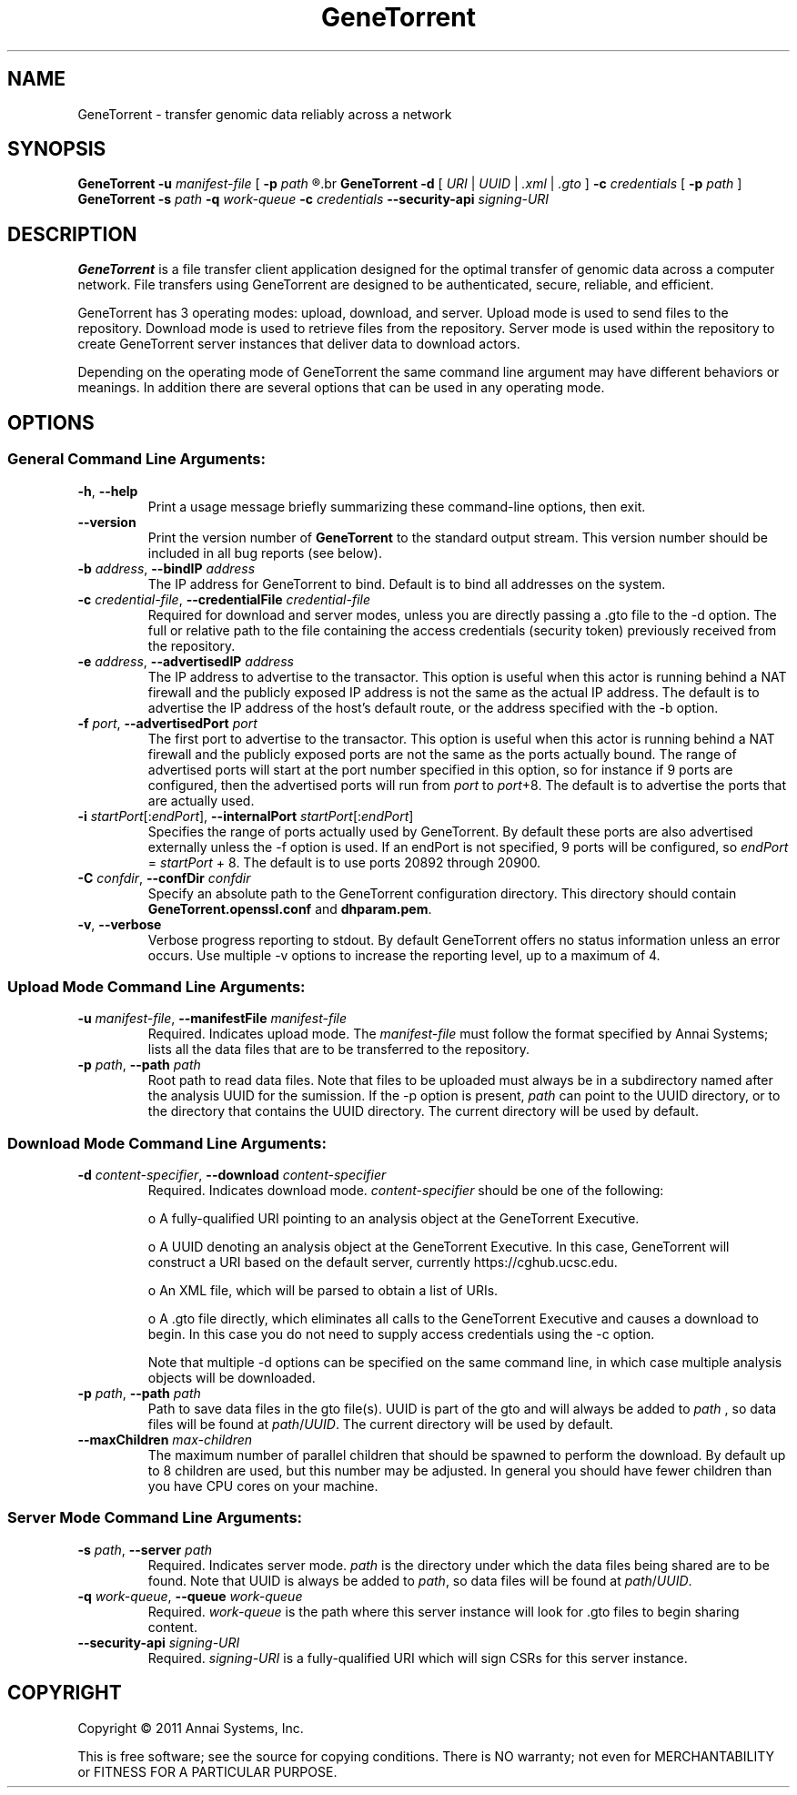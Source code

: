 .\" GeneTorrent man page
.if !\n(.g \{\
.	if !\w|\*(lq| \{\
.		ds lq ``
.		if \w'\(lq' .ds lq "\(lq
.	\}
.	if !\w|\*(rq| \{\
.		ds rq ''
.		if \w'\(rq' .ds rq "\(rq
.	\}
.\}
.ie t .ds Tx \s-1T\v'.4n'\h'-.1667'E\v'-.4n'\h'-.125'X\s0
. el  .ds Tx TeX
.de Id
. ds Yr \\$4
. substring Yr 0 3
. ds Mn \\$4
. substring Mn 5 6
. ds Dy \\$4
. substring Dy 8 9
. \" ISO 8601 date, complete format, extended representation
. ds Dt \\*(Yr-\\*(Mn-\\*(Dy
..
.TH GeneTorrent 1 
.hy 0
.
.SH NAME 
GeneTorrent \- transfer genomic data reliably across a network
.SH SYNOPSIS
.B GeneTorrent -u
.I manifest-file
.B \fR[\fP -p 
.I path
.R ]
.br
.B GeneTorrent -d 
.I \fR[\fP URI \fR|\fP UUID \fR|\fP .xml \fR|\fP .gto \fR]\fP
.B -c 
.I credentials
.B \fR[\fP -p 
.I path
.RB ] 
.br
.B GeneTorrent -s
.I path
.B -q
.I work-queue
.B -c 
.I credentials
.B --security-api 
.I signing-URI
.SH DESCRIPTION
.B GeneTorrent
is a file transfer client application designed for the optimal
transfer of genomic data across a computer network.  File transfers
using GeneTorrent are designed to be authenticated, secure, reliable,
and efficient.
.PP
GeneTorrent has 3 operating modes: upload, download, and server.
Upload mode is used to send files to the repository.  Download mode is
used to retrieve files from the repository.  Server mode is used
within the repository to create GeneTorrent server instances that
deliver data to download actors.
.PP
Depending on the operating mode of GeneTorrent the same command line
argument may have different behaviors or meanings.  In addition there
are several options that can be used in any operating mode.
.SH OPTIONS
.SS "General Command Line Arguments:"
.TP
.BR \-h ", " \-\^\-help
Print a usage message briefly summarizing these command-line options, then exit.
.TP
.B \-\^\-version
Print the version number of
.B GeneTorrent
to the standard output stream.  This version number should be included
in all bug reports (see below).
.TP
.BI \-b " address" "\fR,\fP \-\^\-bindIP" " address"
The IP address for GeneTorrent to bind.  Default is to bind all
addresses on the system.
.TP
.BI \-c " credential-file" "\fR,\fP \-\^\-credentialFile" " credential-file"  
Required for download and server modes, unless you are directly
passing a .gto file to the -d option.  The full or relative path to
the file containing the access credentials (security token) previously
received from the repository.
.TP
.BI \-e " address" "\fR,\fP \-\^\-advertisedIP" " address"
The IP address to advertise to the transactor.  This option is useful
when this actor is running behind a NAT firewall and the publicly
exposed IP address is not the same as the actual IP address.  The
default is to advertise the IP address of the host's default route, or
the address specified with the -b option.
.TP
.BI \-f " port" "\fR,\fP \-\^\-advertisedPort" " port"
The first port to advertise to the transactor.  This option is useful
when this actor is running behind a NAT firewall and the publicly
exposed ports are not the same as the ports actually bound.  The range
of advertised ports will start at the port number specified in this
option, so for instance if 9 ports are configured, then the advertised
ports will run from 
.IR port " to " port "+8."
The default is to advertise the ports that are actually used.
.TP
.BI \-i " startPort\fR[:\fPendPort\fR]\fP" "\fR,\fP \-\^\-internalPort" " startPort\fR[:\fPendPort\fR]\fP"
Specifies the range of ports actually used by GeneTorrent.  By default
these ports are also advertised externally unless the -f option is
used.  If an endPort is not specified, 9 ports will be configured, so
.IR endPort " = " startPort " + 8."
The default is to use ports 20892 through 20900.
.TP
.BI \-C " confdir" "\fR,\fP \-\^\-confDir" " confdir"
Specify an absolute path to the GeneTorrent configuration directory.
This directory should contain \fBGeneTorrent.openssl.conf\fP and
\fBdhparam.pem\fP.
.TP
.BR \-v ", " \-\^\-verbose
Verbose progress reporting to stdout.  By default GeneTorrent offers
no status information unless an error occurs.  Use multiple -v options
to increase the reporting level, up to a maximum of 4.
.SS "Upload Mode Command Line Arguments:"
.TP
.BI \-u " manifest-file" "\fR,\fP \-\^\-manifestFile" " manifest-file"  
Required. Indicates upload mode.  The 
.I manifest-file 
must follow the format specified by Annai Systems; lists all the data
files that are to be transferred to the repository.
.TP
.BI \-p " path" "\fR,\fP \-\^\-path" " path"
Root path to read data files.  Note that files to be uploaded must
always be in a subdirectory named after the analysis UUID for the
sumission.  If the -p option is present,
.I path
can point to the UUID directory, or to the directory that contains the
UUID directory.  The current directory will be used by default.
.SS "Download Mode Command Line Arguments:"
.TP
.BI \-d " content-specifier" "\fR,\fP \-\^\-download" " content-specifier"
Required. Indicates download mode.  
.I content-specifier
should be one of the following:
.IP
o  A fully-qualified URI pointing to an analysis object at the
GeneTorrent Executive.
.IP
o  A UUID denoting an analysis object at the GeneTorrent Executive.  In
this case, GeneTorrent will construct a URI based on the default
server, currently https://cghub.ucsc.edu.  
.IP
o  An XML file, which will be parsed to obtain a list of URIs.
.IP
o A .gto file directly, which eliminates all calls to the GeneTorrent
Executive and causes a download to begin.  In this case you do not
need to supply access credentials using the -c option.
.IP
Note that multiple -d options can be specified on the same command
line, in which case multiple analysis objects will be downloaded.
.TP
.BI \-p " path" "\fR,\fP \-\^\-path" " path"
Path to save data files in the gto file(s).  UUID is part of the gto
and will always be added to 
.I path
, so data files will be found at
.I path\fR/\fPUUID\fR.\fP
The current directory will be used by default.
.TP
.BI \-\^\-maxChildren " max-children"
The maximum number of parallel children that should be spawned to
perform the download.  By default up to 8 children are used, but this
number may be adjusted.  In general you should have fewer children
than you have CPU cores on your machine.
.SS "Server Mode Command Line Arguments:"
.TP
.BI \-s " path" "\fR,\fP \-\^\-server" " path"
Required.  Indicates server mode.  
.I path
is the directory under which
the data files being shared are to be found.  Note that UUID is always
be added to 
.I path\fR,\fP
so data files will be found at 
.I path\fR/\fPUUID\fR.\fP
.TP
.BI \-q " work-queue" "\fR,\fP \-\^\-queue" " work-queue"
Required.  
.I work-queue
is the path where this server instance will look for .gto files to
begin sharing content.
.TP
.BI \-\^\-security-api " signing-URI"
Required.  
.I signing-URI
is a fully-qualified URI which will sign CSRs for this server instance.
.SH COPYRIGHT
Copyright \(co
2011
Annai Systems, Inc.
.PP
This is free software;
see the source for copying conditions.
There is NO warranty;
not even for MERCHANTABILITY or FITNESS FOR A PARTICULAR PURPOSE.

